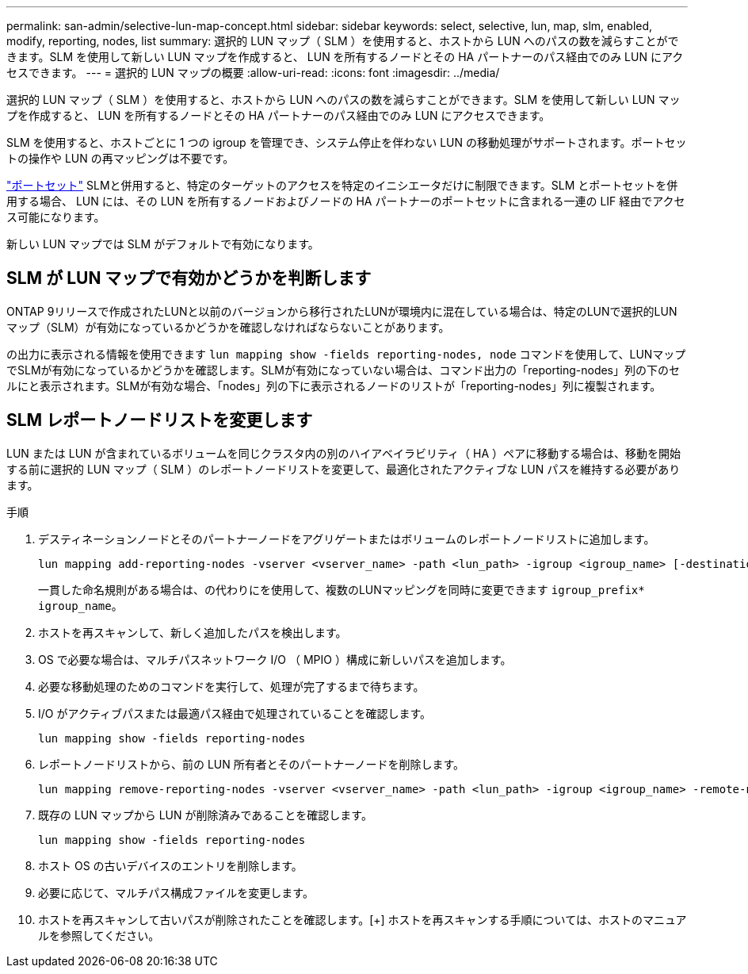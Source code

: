 ---
permalink: san-admin/selective-lun-map-concept.html 
sidebar: sidebar 
keywords: select, selective, lun, map, slm, enabled, modify, reporting, nodes, list 
summary: 選択的 LUN マップ（ SLM ）を使用すると、ホストから LUN へのパスの数を減らすことができます。SLM を使用して新しい LUN マップを作成すると、 LUN を所有するノードとその HA パートナーのパス経由でのみ LUN にアクセスできます。 
---
= 選択的 LUN マップの概要
:allow-uri-read: 
:icons: font
:imagesdir: ../media/


[role="lead"]
選択的 LUN マップ（ SLM ）を使用すると、ホストから LUN へのパスの数を減らすことができます。SLM を使用して新しい LUN マップを作成すると、 LUN を所有するノードとその HA パートナーのパス経由でのみ LUN にアクセスできます。

SLM を使用すると、ホストごとに 1 つの igroup を管理でき、システム停止を伴わない LUN の移動処理がサポートされます。ポートセットの操作や LUN の再マッピングは不要です。

link:create-port-sets-binding-igroups-task.html["ポートセット"] SLMと併用すると、特定のターゲットのアクセスを特定のイニシエータだけに制限できます。SLM とポートセットを併用する場合、 LUN には、その LUN を所有するノードおよびノードの HA パートナーのポートセットに含まれる一連の LIF 経由でアクセス可能になります。

新しい LUN マップでは SLM がデフォルトで有効になります。



== SLM が LUN マップで有効かどうかを判断します

ONTAP 9リリースで作成されたLUNと以前のバージョンから移行されたLUNが環境内に混在している場合は、特定のLUNで選択的LUNマップ（SLM）が有効になっているかどうかを確認しなければならないことがあります。

の出力に表示される情報を使用できます `lun mapping show -fields reporting-nodes, node` コマンドを使用して、LUNマップでSLMが有効になっているかどうかを確認します。SLMが有効になっていない場合は、コマンド出力の「reporting-nodes」列の下のセルにと表示されます。SLMが有効な場合、「nodes」列の下に表示されるノードのリストが「reporting-nodes」列に複製されます。



== SLM レポートノードリストを変更します

LUN または LUN が含まれているボリュームを同じクラスタ内の別のハイアベイラビリティ（ HA ）ペアに移動する場合は、移動を開始する前に選択的 LUN マップ（ SLM ）のレポートノードリストを変更して、最適化されたアクティブな LUN パスを維持する必要があります。

.手順
. デスティネーションノードとそのパートナーノードをアグリゲートまたはボリュームのレポートノードリストに追加します。
+
[source, cli]
----
lun mapping add-reporting-nodes -vserver <vserver_name> -path <lun_path> -igroup <igroup_name> [-destination-aggregate <aggregate_name>|-destination-volume <volume_name>]
----
+
一貫した命名規則がある場合は、の代わりにを使用して、複数のLUNマッピングを同時に変更できます `igroup_prefix*` `igroup_name`。

. ホストを再スキャンして、新しく追加したパスを検出します。
. OS で必要な場合は、マルチパスネットワーク I/O （ MPIO ）構成に新しいパスを追加します。
. 必要な移動処理のためのコマンドを実行して、処理が完了するまで待ちます。
. I/O がアクティブパスまたは最適パス経由で処理されていることを確認します。
+
[source, cli]
----
lun mapping show -fields reporting-nodes
----
. レポートノードリストから、前の LUN 所有者とそのパートナーノードを削除します。
+
[source, cli]
----
lun mapping remove-reporting-nodes -vserver <vserver_name> -path <lun_path> -igroup <igroup_name> -remote-nodes
----
. 既存の LUN マップから LUN が削除済みであることを確認します。
+
[source, cli]
----
lun mapping show -fields reporting-nodes
----
. ホスト OS の古いデバイスのエントリを削除します。
. 必要に応じて、マルチパス構成ファイルを変更します。
. ホストを再スキャンして古いパスが削除されたことを確認します。[+]
ホストを再スキャンする手順については、ホストのマニュアルを参照してください。

